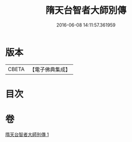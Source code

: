 #+TITLE: 隋天台智者大師別傳 
#+DATE: 2016-06-08 14:11:57.361959

* 版本
 |     CBETA|【電子佛典集成】|

* 目次

* 卷
[[file:KR6r0040_001.txt][隋天台智者大師別傳 1]]


